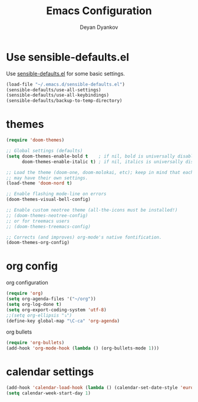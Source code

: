 #+TITLE: Emacs Configuration
#+AUTHOR: Deyan Dyankov
#+OPTIONS: toc:nil num:nil

* Use sensible-defaults.el
Use [[https://github.com/hrs/sensible-defaults.el][sensible-defaults.el]] for some basic settings.

#+BEGIN_SRC emacs-lisp
  (load-file "~/.emacs.d/sensible-defaults.el")
  (sensible-defaults/use-all-settings)
  (sensible-defaults/use-all-keybindings)
  (sensible-defaults/backup-to-temp-directory)
#+END_SRC

* themes
#+BEGIN_SRC emacs-lisp
(require 'doom-themes)

;; Global settings (defaults)
(setq doom-themes-enable-bold t    ; if nil, bold is universally disabled
      doom-themes-enable-italic t) ; if nil, italics is universally disabled

;; Load the theme (doom-one, doom-molokai, etc); keep in mind that each theme
;; may have their own settings.
(load-theme 'doom-nord t)

;; Enable flashing mode-line on errors
(doom-themes-visual-bell-config)

;; Enable custom neotree theme (all-the-icons must be installed!)
;; (doom-themes-neotree-config)
;; or for treemacs users
;; (doom-themes-treemacs-config)

;; Corrects (and improves) org-mode's native fontification.
(doom-themes-org-config)
#+END_SRC

* org config
org configuration
#+BEGIN_SRC emacs-lisp
(require 'org)
(setq org-agenda-files '("~/org"))
(setq org-log-done t)
(setq org-export-coding-system 'utf-8)
;;(setq org-ellipsis "⤵")
(define-key global-map "\C-ca" 'org-agenda)
#+END_SRC

org bullets
#+BEGIN_SRC emacs-lisp
(require 'org-bullets)
(add-hook 'org-mode-hook (lambda () (org-bullets-mode 1)))
#+END_SRC

* calendar settings
#+BEGIN_SRC emacs-lisp
(add-hook 'calendar-load-hook (lambda () (calendar-set-date-style 'european)))
(setq calendar-week-start-day 1)
#+END_SRC
